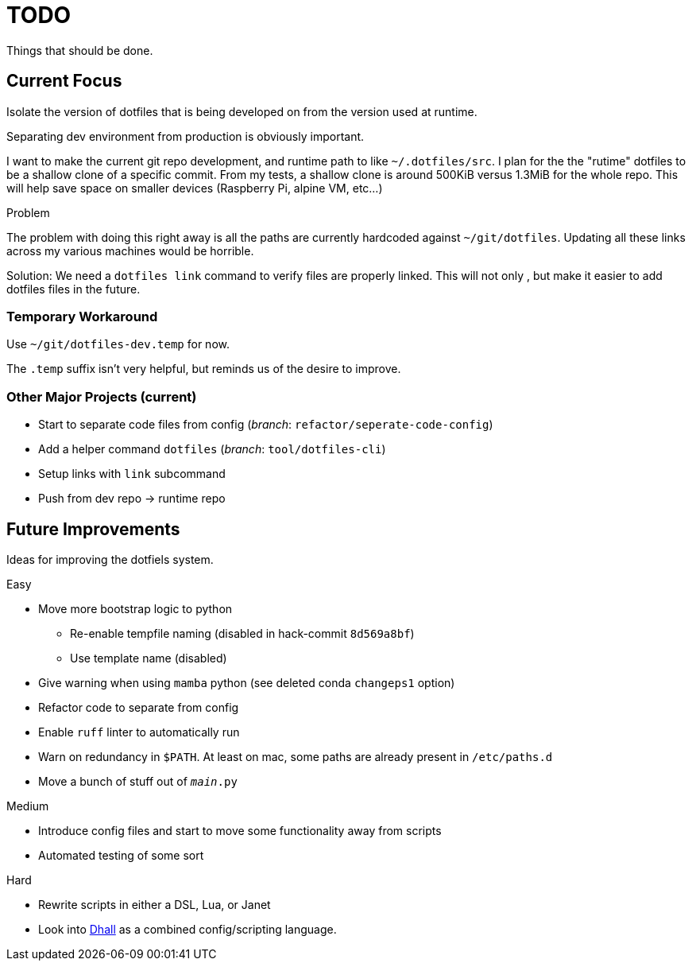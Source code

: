 = TODO
Things that should be done.

== Current Focus
Isolate the version of dotfiles that is being
developed on from the version used at runtime.

Separating dev environment from production is obviously important.

I want to make the current git repo development, and runtime path to like `~/.dotfiles/src`.
I plan for the the "rutime" dotfiles to be a shallow clone of a specific commit.
From my tests, a shallow clone is around 500KiB versus 1.3MiB for the whole repo.
This will help save space on smaller devices (Raspberry Pi, alpine VM, etc...)

.Problem
The problem with doing this right away is all the paths are currently hardcoded against `~/git/dotfiles`.
Updating all these links across my various machines would be horrible.

Solution: We need a `dotfiles link` command to verify files are properly linked.
This will not only , but make it easier to add dotfiles files in the future.

=== Temporary Workaround
Use `~/git/dotfiles-dev.temp` for now.

The `.temp` suffix isn't very helpful, but reminds us of the desire to improve.

=== Other Major Projects (current)
* Start to separate code files from config (_branch_: `refactor/seperate-code-config`)
* Add a helper command `dotfiles` (_branch_: `tool/dotfiles-cli`)
  * Setup links with `link` subcommand
  * Push from dev repo -> runtime repo

== Future Improvements
Ideas for improving the dotfiels system.

.Easy
* Move more bootstrap logic to python
  ** Re-enable tempfile naming (disabled in hack-commit `8d569a8bf`)
  ** Use template name (disabled)
* Give warning when using `mamba` python (see deleted conda `changeps1` option)
* Refactor code to separate from config
* Enable `ruff` linter to automatically run
* Warn on redundancy in `$PATH`. At least on mac, some paths are already present in `/etc/paths.d`
* Move a bunch of stuff out of `__main__.py`

.Medium
* Introduce config files and start to move some functionality away from scripts
* Automated testing of some sort

.Hard
* Rewrite scripts in either a DSL, Lua, or Janet
  * Look into https://dhall-lang.org/[Dhall] as a combined config/scripting language.
